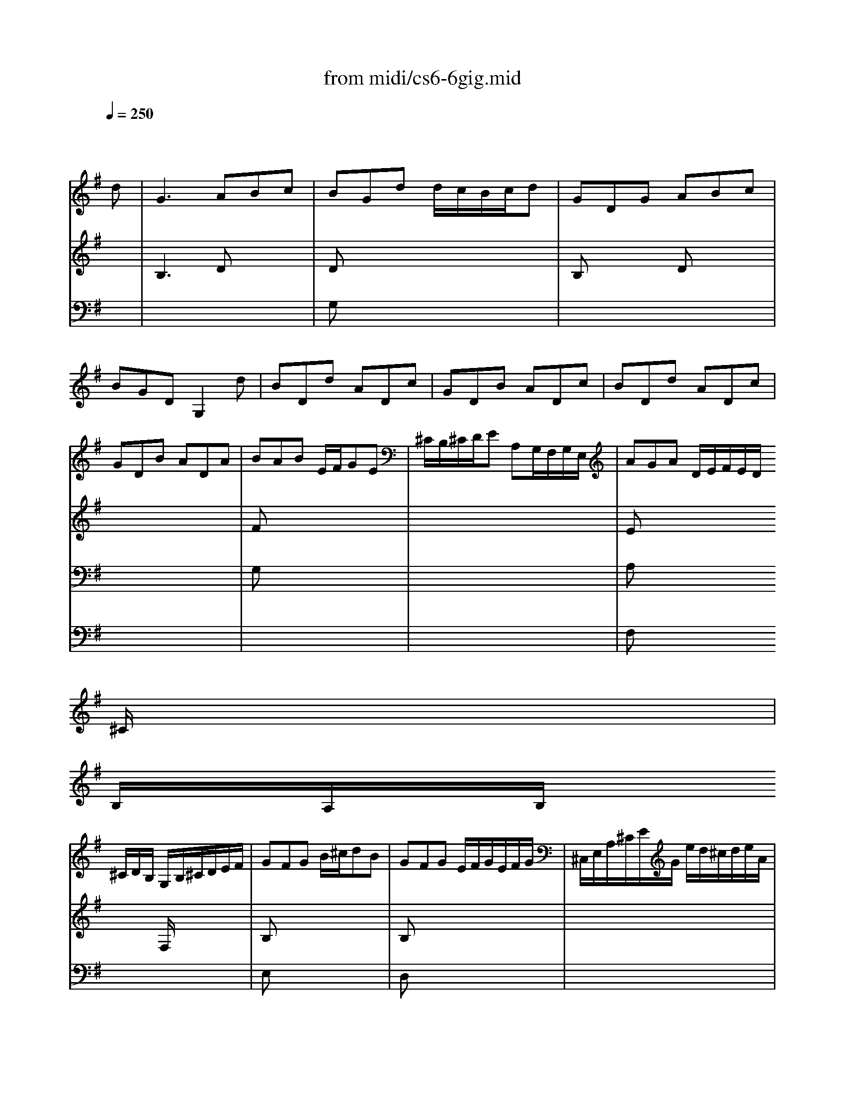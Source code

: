 X: 1
T:from midi/cs6-6gig.mid
M:6/8
L:1/8
Q:1/4=250
K:Gmaj% 2 sharps
% untitled
% Copyright \0xa9 1995 by David Grossman
% David Grossman
% A
% *
% *
% *
% A'
% B
% *
% B'
V:1
% Solo Cello
%%MIDI program 42
x4x
% untitled
% Copyright \0xa9 1995 by David Grossman
% David Grossman
d| \
% A
G3 ABc| \
BGd d/2c/2B/2c/2d| \
GDG ABc|
BGD G,2d| \
BDd ADc| \
GDB ADc| \
BDd ADc|
GDB ADA| \
BAB E/2F/2GE| \
^C/2B,/2^C/2D/2E A,G,/2F,/2G,/2E,/2| \
AGA D/2E/2F/2E/2D/2
% *
^C/2|
B,/2A,/2B,/2
% *
^C/2D/2B,/2 G,/2B,/2^C/2D/2E/2F/2| \
GFG B/2^c/2dB| \
GFG E/2F/2G/2E/2F/2G/2| \
^C,/2E,/2A,/2^C/2E/2G/2 e/2d/2^c/2d/2e/2A/2|
GFG G2A| \
D3 EFG| \
FDA 
% *
AFA| \
DA,D EFG|
FDA, D,2D| \
AAA E/2D/2E/2F/2G| \
^c^c^c A,/2G,/2A,/2B,/2^C| \
^C/2B,/2^C/2D/2E E/2D/2E/2F/2G|
e/2^c/2e/2^c/2e/2^c/2 A3| \
d/2A/2d/2A/2d/2A/2 AAA| \
DDD G,G,G,| \
F,,/2A/2G/2F/2E/2D/2 A,/2G/2F/2E/2D/2^C/2|
D,/2A,/2D/2F/2A/2^c/2 d2d| \
% A'
G3 AB=c| \
BGd d/2c/2B/2c/2d| \
GDG ABc|
BGD G,2d| \
BDd ADc| \
GDB ADc| \
BDd ADc|
GDB ADA| \
BAB E/2F/2GE| \
^C/2B,/2^C/2D/2E A,G,/2F,/2G,/2E,/2| \
AGA D/2E/2F/2E/2D/2^C/2|
B,/2A,/2B,/2^C/2D/2B,/2 G,/2B,/2^C/2D/2E/2F/2| \
GFG B/2^c/2dB| \
GFG E/2F/2G/2E/2F/2G/2| \
=C,/2E,/2A,/2^C/2E/2G/2 e/2d/2^c/2d/2e/2A/2|
GFG G2A| \
D3 EFG| \
FDA AFA| \
DA,D EFG|
FDA, D,2D| \
AAA E/2D/2E/2F/2G| \
^c^c^c A,/2G,/2A,/2B,/2^C| \
^C/2B,/2^C/2D/2E E/2D/2E/2F/2G|
e/2^c/2e/2^c/2e/2^c/2 A3| \
d/2A/2d/2A/2d/2A/2 AAA| \
DDD G,G,G,| \
F,,/2A/2G/2F/2E/2D/2 A,/2G/2F/2E/2D/2^C/2|
D,/2A,/2D/2F/2A/2^c/2 d2A| \
% B
% *
A2B/2=c/2 cBA| \
A^Dc A^D/2E/2F/2E/2| \
F/2G/2F/2G/2A/2B/2 cBA|
GEB, E,2G| \
c/2B/2A/2G/2=F/2E/2 =FA,c| \
B/2A/2G/2^F/2E/2^D/2 EG,B| \
C,e/2=d/2c/2B/2 A/2G/2F/2G/2A/2G/2|
F/2E/2^D/2E/2F/2^D/2 B,2B| \
GB,B FB,A| \
EB,G FB,A| \
GB,B FB,A|
EB,G FB,B| \
c/2B/2A/2B/2c ^deA| \
B/2A/2G/2A/2B ^deG| \
F/2G/2A/2B/2c/2E/2 B,E^D|
EB,/2A,/2G,/2F,/2 E,G=D,| \
^C,GB,, A,,A/2G/2F/2E/2| \
FD/2E/2F/2G/2 A/2B/2^c/2d/2e/2G/2| \
B,Fe F,e/2d/2e/2^c/2|
d/2B/2F/2E/2D/2^C/2 B,/2^C/2D/2E/2F/2G/2| \
A/2B/2=cF, D,d/2c/2B/2A/2| \
BG,/2=F,/2E,/2D,/2 C,/2G,/2A,/2B,/2C/2D/2| \
E/2G/2A/2B/2c/2d/2 e/2^f/2g/2f/2e/2d/2|
c/2B/2A/2G/2F/2E/2 D2D| \
G3 B,/2A,/2B,/2C/2D| \
D3 G,/2F,/2G,/2A,/2B,| \
B,/2A,/2B,/2C/2D DE/2D/2C/2D/2|
B,/2D,/2E,/2F,/2G,/2A,/2 B,/2C/2D/2E/2=F/2G/2| \
EDE A,/2B,/2CA,| \
^F,/2E,/2F,/2G,/2A, D,C,/2B,,/2C,/2A,,/2| \
B,,D/2C/2B,/2A,/2 G,/2A,/2B,/2A,/2G,/2F,/2|
E,/2D,/2E,/2F,/2G,/2E,/2 C,/2E,/2F,/2G,/2A,/2B,/2| \
CB,C E/2F/2GE| \
CB,C A,/2B,/2C/2A,/2B,/2C/2| \
F,,/2A,,/2D,/2F,/2A,/2C/2 A/2G/2F/2G/2A/2F/2|
c/2B/2A/2B/2c/2A/2 f/2e/2d/2e/2f/2d/2| \
g/2d/2g/2d/2g/2d/2 ddd| \
GGG CCC| \
B,,/2d/2c/2B/2A/2G/2 D/2c/2B/2A/2G/2F/2|
G/2D/2B,/2G,/2D,/2B,,/2 G,,2A| \
% B'
A2B/2c/2 cBA| \
A^Dc A^D/2E/2F/2E/2| \
F/2G/2F/2G/2A/2B/2 cBA|
GEB, E,2G| \
c/2B/2A/2G/2=F/2E/2 =FA,c| \
B/2A/2G/2^F/2E/2^D/2 EG,B| \
C,e/2=d/2c/2B/2 A/2G/2F/2G/2A/2G/2|
F/2E/2^D/2E/2F/2^D/2 B,2B| \
GB,B FB,A| \
EB,G FB,A| \
GB,B FB,A|
EB,G FB,B| \
c/2B/2A/2B/2c ^deA| \
B/2A/2G/2A/2B ^deG| \
F/2G/2A/2B/2c/2E/2 B,E^D|
EB,/2A,/2G,/2F,/2 E,G=D,| \
^C,GB,, A,,A/2G/2F/2E/2| \
FD/2E/2F/2G/2 A/2B/2^c/2d/2e/2G/2| \
B,Fe F,e/2d/2e/2^c/2|
d/2B/2F/2E/2D/2^C/2 B,/2^C/2D/2E/2F/2G/2| \
A/2B/2=cF, D,d/2c/2B/2A/2| \
BG,/2=F,/2E,/2D,/2 C,/2G,/2A,/2B,/2C/2D/2| \
E/2G/2A/2B/2c/2d/2 e/2^f/2g/2f/2e/2d/2|
c/2B/2A/2G/2F/2E/2>E/2x/2D-[D/2-D/2]D/2| \
G3 B,/2A,/2B,/2C/2D| \
[D2-D2]D G,/2F,/2G,/2A,/2B,| \
B,/2A,/2B,/2C/2D DE/2D/2C/2D/2|
B,/2D,/2E,/2F,/2G,/2A,/2 B,/2C/2D/2E/2=F/2G/2| \
EDE A,/2B,/2CA,| \
^F,/2E,/2F,/2G,/2A, D,C,/2B,,/2C,/2A,,/2| \
G,,D/2C/2B,/2A,/2 G,/2A,/2B,/2A,/2G,/2F,/2|
E,/2D,/2E,/2F,/2G,/2E,/2 C,/2E,/2F,/2G,/2A,/2B,/2| \
CB,C E/2F/2GE| \
CB,C A,/2B,/2C/2A,/2B,/2C/2| \
F,,/2A,,/2D,/2F,/2A,/2C/2 A/2G/2F/2G/2A/2F/2|
c/2B/2A/2B/2c/2A/2 f/2e/2d/2e/2f/2d/2| \
g/2d/2g/2d/2g/2d/2 ddd| \
GGG CCC| \
B,,/2d/2c/2B/2A/2G/2 D/2c/2B/2A/2G/2F/2|
G/2D/2B,/2G,/2D,/2B,,/2 G,,2
V:2
% --------------------------------------
%%MIDI program 42
x6
%Error : Bar 136 is 11/8 not 6/8
| \
% untitled
% Copyright \0xa9 1995 by David Grossman
% David Grossman
% A
B,3 Dx2| \
Dx4x| \
B,x2 Dx2|
x6| \
x6| \
x6| \
x6|
x6| \
Fx4x| \
x6| \
Ex4x|
x3 
% *
% *
F,/2x2x/2| \
B,x4x| \
B,x4x| \
x6|
^Cx2 A,2G,| \
A,3 A,x2| \
A,x4x| \
% *
A,x2 A,x2|
x6| \
GGG x3| \
GGG x3| \
x6|
GGG G/2E/2G/2E/2G/2E/2| \
FFF F/2D/2F/2D/2F/2D/2| \
B,/2G,/2B,/2G,/2B,/2G,/2 E,/2^C,/2E,/2^C,/2E,/2^C,/2| \
x6|
x6| \
% A'
B,3 Dx2| \
Dx4x| \
B,x2 Dx2|
x6| \
x6| \
x6| \
x6|
x6| \
Fx4x| \
x6| \
Ex4x|
x3 F,/2x2x/2| \
B,x4x| \
B,x4x| \
x6|
^Cx2 A,2G,| \
A,3 A,x2| \
A,x4x| \
A,x2 A,x2|
x6| \
GGG x3| \
GGG x3| \
x6|
GGG G/2E/2G/2E/2G/2E/2| \
FFF F/2D/2F/2D/2F/2D/2| \
B,/2G,/2B,/2G,/2B,/2G,/2 E,/2^C,/2E,/2^C,/2E,/2^C,/2| \
x6|
x6| \
% B
% *
D3 x3| \
x6| \
x6|
x6| \
x6| \
x6| \
x6|
x6| \
x6| \
x6| \
x6|
x6| \
x6| \
x6| \
x6|
x6| \
x6| \
x6| \
x6|
x6| \
x6| \
x6| \
x6|
x6| \
x6| \
D3 x3| \
x6|
x6| \
G,x4x| \
x6| \
x6|
x3 B,,/2x2x/2| \
E,x4x| \
E,x4x| \
x6|
x6| \
BBB B/2G/2B/2G/2B/2G/2| \
E/2=C/2E/2C/2E/2C/2 A,/2F,/2A,/2F,/2A,/2F,/2| \
x6|
x6| \
% B'
D3 x3| \
x6| \
x6|
x6| \
x6| \
x6| \
x6|
x6| \
x6| \
x6| \
x6|
x6| \
x6| \
x6| \
x6|
x6| \
x6| \
x6| \
x6|
x6| \
x6| \
x6| \
x6|
x6| \
x6| \
x6| \
x6|
x6| \
G,x4x| \
x6| \
x6|
x3 B,,/2x2x/2| \
E,x4x| \
E,x4x| \
x6|
x6| \
BBB B/2G/2B/2G/2B/2G/2| \
E/2C/2E/2C/2E/2C/2 A,/2F,/2A,/2F,/2A,/2F,/2|
V:3
% Johann Sebastian Bach  (1685-1750)
%%MIDI program 42
x6| \
x6| \
% untitled
% Copyright \0xa9 1995 by David Grossman
% David Grossman
% A
G,x4x| \
x6|
x6| \
x6| \
x6| \
x6|
x6| \
G,x4x| \
x6| \
A,x4x|
x6| \
% *
% *
E,x4x| \
D,x4x| \
x6|
E,x4x| \
F,3 x3| \
D,x4x| \
% *
F,x4x|
x6| \
^Cx4x| \
A,x4x| \
x6|
x6| \
x6| \
x6| \
x6|
x6| \
x6| \
% A'
G,x4x| \
x6|
x6| \
x6| \
x6| \
x6|
x6| \
G,x4x| \
x6| \
A,x4x|
x6| \
E,x4x| \
D,x4x| \
x6|
E,x4x| \
F,3 x3| \
D,x4x| \
F,x4x|
x6| \
^Cx4x| \
A,x4x| \
x6|
x6| \
x6| \
x6| \
x6|
x6| \
% B
% *
A3 A/2[=c/2B/2]x2| \
x6| \
x6|
x6| \
x6| \
x6| \
x6|
x6| \
x6| \
x6| \
x6|
x6| \
x6| \
x6| \
x6|
x6| \
x6| \
x6| \
x6|
x6| \
x6| \
x6| \
x6|
x6| \
x6| \
x6| \
x6|
x6| \
C,x4x| \
x6| \
x6|
x6| \
A,,x4x| \
G,,x4x| \
x6|
x6| \
x6| \
x6| \
x6|
x6| \
x6| \
x6| \
x6|
x6| \
x6| \
x6| \
x6|
x6| \
x6| \
x6| \
x6|
x6| \
x6| \
x6| \
x6|
x6| \
x6| \
x6| \
x6|
x6| \
x6| \
x6| \
x6|
x6| \
x6| \
x6| \
x6|
x6| \
% B'
C,x4x| \
x6| \
x6|
x6| \
A,,x4x| \
G,,
V:4
% Six Suites for Solo Cello
%%MIDI program 42
x6
%Error : Bar 401 is 7/8 not 6/8
| \
x6| \
x6| \
x6|
x6| \
x6| \
x6| \
x6|
x6| \
x6| \
x6| \
% untitled
% Copyright \0xa9 1995 by David Grossman
% David Grossman
% A
F,x4x|
x6| \
x6| \
x6| \
x6|
% *
% *
A,,x4x| \
x6| \
x3 
% *
A/2G/2F/2G/2A| \
x6|
x6| \
x6| \
x6| \
x6|
x6| \
x6| \
x6| \
x6|
x6| \
x6| \
x6| \
x6|
x6| \
x6| \
x6| \
x6|
x6| \
x6| \
x6| \
% A'
F,x4x|
x6| \
x6| \
x6| \
x6|
A,,
% --------------------------------------
% Suite No. 6 in D major - BWV 1012
% 6th Movement: Gigue
% --------------------------------------
% Sequenced with Cakewalk Pro Audio by
% David J. Grossman - dave@unpronounceable.com
% This and other Bach MIDI files can be found at:
% Dave's J.S. Bach Page
% http://www.unpronounceable.com/bach
% --------------------------------------
% Original Filename: cs6-6gig.mid
% Last Modified: February 22, 1997
